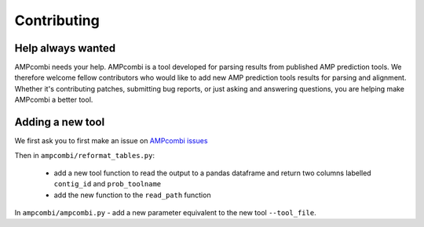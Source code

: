 .. _contributing:

Contributing
============

Help always wanted
------------------

AMPcombi needs your help.
AMPcombi is a tool developed for parsing results from published AMP prediction tools. 
We therefore welcome fellow contributors who would like to add new AMP prediction tools results for parsing and alignment. 
Whether it's contributing patches, submitting bug reports, or just asking and
answering questions, you are helping make AMPcombi a better tool.

Adding a new tool
-----------------

We first ask you to first make an issue on `AMPcombi issues <https://github.com/Darcy220606/AMPcombi/issues>`_

Then in ``ampcombi/reformat_tables.py``:

        - add a new tool function to read the output to a pandas dataframe and return two columns labelled ``contig_id`` and ``prob_toolname``
        - add the new function to the ``read_path`` function

In ``ampcombi/ampcombi.py``
- add a new parameter equivalent to the new tool ``--tool_file``.
